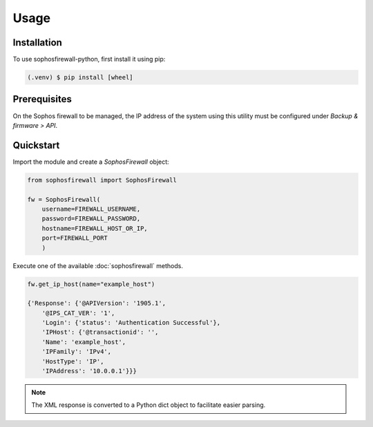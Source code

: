 Usage
=====

Installation
------------

To use sophosfirewall-python, first install it using pip:

.. code-block:: console

   (.venv) $ pip install [wheel]

Prerequisites
-------------
On the Sophos firewall to be managed, the IP address of the system using this utility must be configured under `Backup & firmware > API`.

Quickstart
-----------

Import the module and create a `SophosFirewall` object:

.. code-block:: python

    from sophosfirewall import SophosFirewall

    fw = SophosFirewall(
        username=FIREWALL_USERNAME,
        password=FIREWALL_PASSWORD,
        hostname=FIREWALL_HOST_OR_IP,
        port=FIREWALL_PORT
        )

Execute one of the available :doc:`sophosfirewall` methods. 

.. code-block:: python

    fw.get_ip_host(name="example_host")

    {'Response': {'@APIVersion': '1905.1',
        '@IPS_CAT_VER': '1',
        'Login': {'status': 'Authentication Successful'},
        'IPHost': {'@transactionid': '',
        'Name': 'example_host',
        'IPFamily': 'IPv4',
        'HostType': 'IP',
        'IPAddress': '10.0.0.1'}}}

.. note::
   The XML response is converted to a Python dict object to facilitate easier parsing. 


